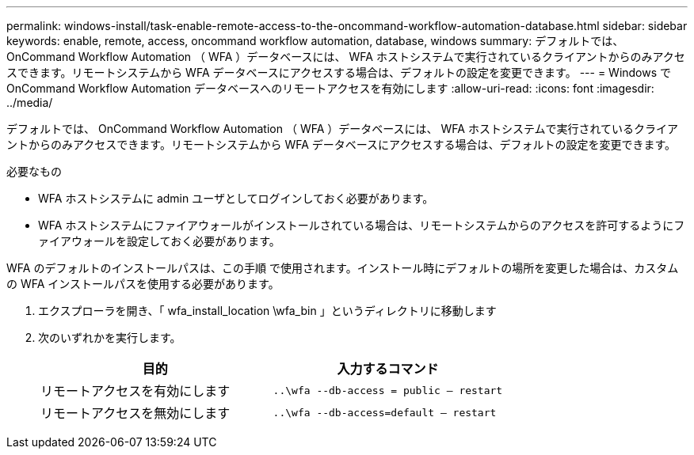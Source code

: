 ---
permalink: windows-install/task-enable-remote-access-to-the-oncommand-workflow-automation-database.html 
sidebar: sidebar 
keywords: enable, remote, access, oncommand workflow automation, database, windows 
summary: デフォルトでは、 OnCommand Workflow Automation （ WFA ）データベースには、 WFA ホストシステムで実行されているクライアントからのみアクセスできます。リモートシステムから WFA データベースにアクセスする場合は、デフォルトの設定を変更できます。 
---
= Windows で OnCommand Workflow Automation データベースへのリモートアクセスを有効にします
:allow-uri-read: 
:icons: font
:imagesdir: ../media/


[role="lead"]
デフォルトでは、 OnCommand Workflow Automation （ WFA ）データベースには、 WFA ホストシステムで実行されているクライアントからのみアクセスできます。リモートシステムから WFA データベースにアクセスする場合は、デフォルトの設定を変更できます。

.必要なもの
* WFA ホストシステムに admin ユーザとしてログインしておく必要があります。
* WFA ホストシステムにファイアウォールがインストールされている場合は、リモートシステムからのアクセスを許可するようにファイアウォールを設定しておく必要があります。


WFA のデフォルトのインストールパスは、この手順 で使用されます。インストール時にデフォルトの場所を変更した場合は、カスタムの WFA インストールパスを使用する必要があります。

. エクスプローラを開き、「 wfa_install_location \wfa_bin 」というディレクトリに移動します
. 次のいずれかを実行します。
+
[cols="2*"]
|===
| 目的 | 入力するコマンド 


 a| 
リモートアクセスを有効にします
 a| 
`..\wfa --db-access = public -- restart`



 a| 
リモートアクセスを無効にします
 a| 
`..\wfa --db-access=default -- restart`

|===

